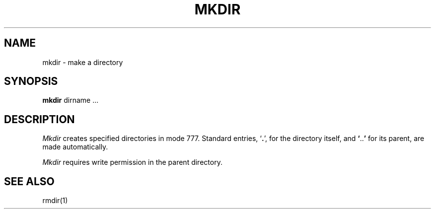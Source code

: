 .\"	@(#)mkdir.1	5.1 (Berkeley) 4/29/85
.\"
.TH MKDIR 1  "18 January 1983"
.AT 3
.SH NAME
mkdir \- make a directory
.SH SYNOPSIS
.B mkdir
dirname ...
.SH DESCRIPTION
.I Mkdir
creates specified directories in mode 777.
Standard entries,
.RB ` . ',
for the directory itself, and 
.lg 0
.BR ` .. '
.lg 1
for its parent, are made automatically.
.PP
.I Mkdir
requires write permission in the parent directory.
.SH "SEE ALSO"
rmdir(1)
